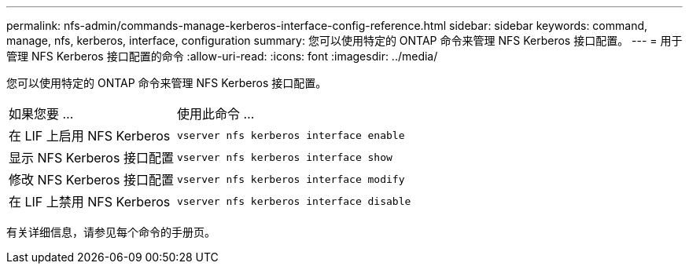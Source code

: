 ---
permalink: nfs-admin/commands-manage-kerberos-interface-config-reference.html 
sidebar: sidebar 
keywords: command, manage, nfs, kerberos, interface, configuration 
summary: 您可以使用特定的 ONTAP 命令来管理 NFS Kerberos 接口配置。 
---
= 用于管理 NFS Kerberos 接口配置的命令
:allow-uri-read: 
:icons: font
:imagesdir: ../media/


[role="lead"]
您可以使用特定的 ONTAP 命令来管理 NFS Kerberos 接口配置。

[cols="35,65"]
|===


| 如果您要 ... | 使用此命令 ... 


 a| 
在 LIF 上启用 NFS Kerberos
 a| 
`vserver nfs kerberos interface enable`



 a| 
显示 NFS Kerberos 接口配置
 a| 
`vserver nfs kerberos interface show`



 a| 
修改 NFS Kerberos 接口配置
 a| 
`vserver nfs kerberos interface modify`



 a| 
在 LIF 上禁用 NFS Kerberos
 a| 
`vserver nfs kerberos interface disable`

|===
有关详细信息，请参见每个命令的手册页。
